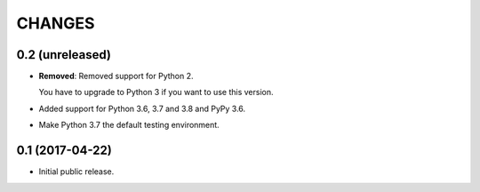 CHANGES
=======

0.2 (unreleased)
----------------

- **Removed**: Removed support for Python 2.
  
  You have to upgrade to Python 3 if you want to use this version.

- Added support for Python 3.6, 3.7 and 3.8 and PyPy 3.6.

- Make Python 3.7 the default testing environment.


0.1 (2017-04-22)
----------------

- Initial public release.
